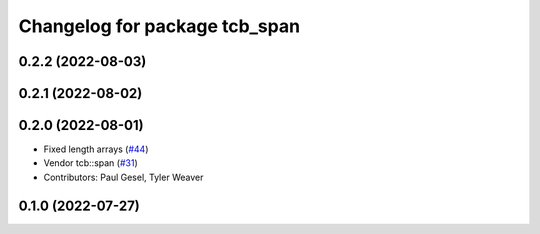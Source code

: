 ^^^^^^^^^^^^^^^^^^^^^^^^^^^^^^
Changelog for package tcb_span
^^^^^^^^^^^^^^^^^^^^^^^^^^^^^^

0.2.2 (2022-08-03)
------------------

0.2.1 (2022-08-02)
------------------

0.2.0 (2022-08-01)
------------------
* Fixed length arrays (`#44 <https://github.com/PickNikRobotics/generate_parameter_library/issues/44>`_)
* Vendor tcb::span (`#31 <https://github.com/PickNikRobotics/generate_parameter_library/issues/31>`_)
* Contributors: Paul Gesel, Tyler Weaver

0.1.0 (2022-07-27)
------------------
